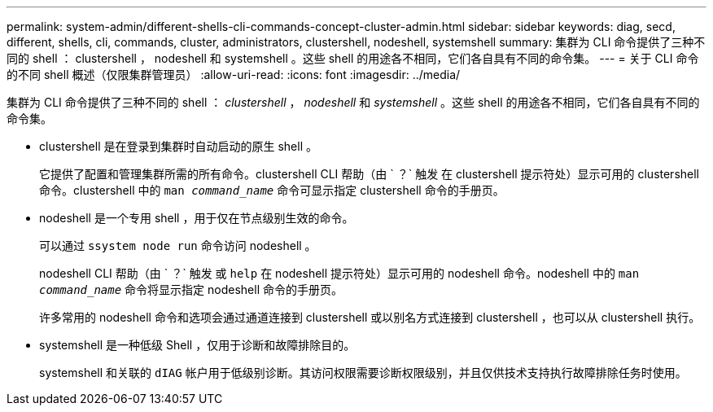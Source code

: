 ---
permalink: system-admin/different-shells-cli-commands-concept-cluster-admin.html 
sidebar: sidebar 
keywords: diag, secd, different, shells, cli, commands, cluster, administrators, clustershell, nodeshell, systemshell 
summary: 集群为 CLI 命令提供了三种不同的 shell ： clustershell ， nodeshell 和 systemshell 。这些 shell 的用途各不相同，它们各自具有不同的命令集。 
---
= 关于 CLI 命令的不同 shell 概述（仅限集群管理员）
:allow-uri-read: 
:icons: font
:imagesdir: ../media/


[role="lead"]
集群为 CLI 命令提供了三种不同的 shell ： _clustershell_ ， _nodeshell_ 和 _systemshell_ 。这些 shell 的用途各不相同，它们各自具有不同的命令集。

* clustershell 是在登录到集群时自动启动的原生 shell 。
+
它提供了配置和管理集群所需的所有命令。clustershell CLI 帮助（由 ` ？` 触发 在 clustershell 提示符处）显示可用的 clustershell 命令。clustershell 中的 `man _command_name_` 命令可显示指定 clustershell 命令的手册页。

* nodeshell 是一个专用 shell ，用于仅在节点级别生效的命令。
+
可以通过 `ssystem node run` 命令访问 nodeshell 。

+
nodeshell CLI 帮助（由 ` ？` 触发 或 `help` 在 nodeshell 提示符处）显示可用的 nodeshell 命令。nodeshell 中的 `man _command_name_` 命令将显示指定 nodeshell 命令的手册页。

+
许多常用的 nodeshell 命令和选项会通过通道连接到 clustershell 或以别名方式连接到 clustershell ，也可以从 clustershell 执行。

* systemshell 是一种低级 Shell ，仅用于诊断和故障排除目的。
+
systemshell 和关联的 `dIAG` 帐户用于低级别诊断。其访问权限需要诊断权限级别，并且仅供技术支持执行故障排除任务时使用。


